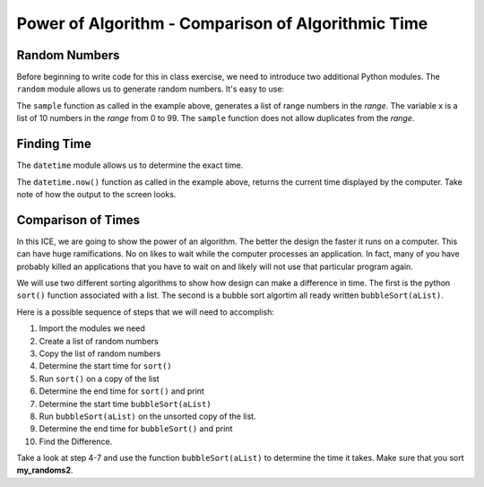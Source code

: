 ..  Copyright (C) Tom Babbitt, Kyle King, and Chip Schooler.  Permission is granted to copy, distribute
    and/or modify this document under the terms of the GNU Free Documentation
    License, Version 1.3 or any later version published by the Free Software
    Foundation; with Invariant Sections being Forward, Prefaces, and
    Contributor List, no Front-Cover Texts, and no Back-Cover Texts.  A copy of
    the license is included in the section entitled "GNU Free Documentation
    License".

Power of Algorithm - Comparison of Algorithmic Time
==================================================


Random Numbers
--------------

Before beginning to  write code for this in class exercise, we need to introduce two additional Python modules. The ``random`` module allows us to generate random numbers.
It's easy to use:


.. activecode:: ICE_LSN08_01
    :nocanvas:
       
    import random
    x = random.sample(range(100),10)
    print(x)

The ``sample`` function as called in the example above, generates a list of range numbers in the *range*.
The variable x is a list of 10 numbers in the *range* from 0 to 99. The ``sample`` function does not allow duplicates from
the *range*.

Finding Time
------------
The ``datetime`` module allows us to determine the exact time.    

.. activecode:: ICE01_LS08_02
    :nocanvas:
       
    import datetime
    t = datetime.datetime.now()
    print(t)

The ``datetime.now()`` function as called in the example above, returns the current time displayed by the computer. Take note of
how the output to the screen looks.

Comparison of Times
-------------------

In this ICE, we are going to show the power of an algorithm. The better the design the faster it runs on a computer. This
can have huge ramifications. No on likes to wait while the computer processes an application. In fact, many of you have
probably killed an applications that you have to wait on and likely will not use that particular program again.

We will use two different sorting algorithms to show how design can make a difference in time. The first is the python ``sort()``
function associated with a list. The second is a bubble sort algortim all ready written ``bubbleSort(aList)``.

Here is a possible sequence of steps that we will need to accomplish:

#. Import the modules we need

#. Create a list of random numbers

#. Copy the list of random numbers

#. Determine the start time for ``sort()``

#. Run ``sort()`` on a copy of the list

#. Determine the end time for ``sort()`` and print

#. Determine the start time ``bubbleSort(aList)``

#. Run ``bubbleSort(aList)`` on the unsorted copy of the list.

#. Determine the end time for ``bubbleSort()`` and print

#. Find the Difference.

.. activecode:: ICE_LSN08_03
   :nocodelens:

   import random                                           # 1. import modules  
   import datetime 

   def bubbleSort(alist):
      for passnum in range(len(alist)-1,0,-1):
         for i in range(passnum):
            if alist[i]>alist[i+1]:
               temp = alist[i]
               alist[i] = alist[i+1]
               alist[i+1] = temp  


   my_randoms = random.sample(range(1000),1000)          # 2. Creates a list of random numbers
   my_randoms2 = list(my_randoms)                        # 3. Creates a copy of the random list

   a = datetime.datetime.now()                           # 4. Start time for sort()
   my_randoms.sort()                                     # 5. Sort the list using sort()
   b = datetime.datetime.now()                           # 6. End time for sort()
   print(b-a)                                            # 7. Print the difference

   # your code goes here


Take a look at step 4-7 and use the function ``bubbleSort(aList)`` to determine the time it takes. Make sure that you sort **my_randoms2**.

    
